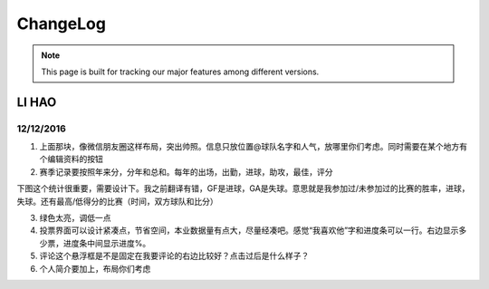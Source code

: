 ChangeLog
=========


.. note::

  This page is built for tracking our major features among different versions.



LI HAO
------

12/12/2016
~~~~~~~~~~

1.	上面那块，像微信朋友圈这样布局，突出帅照。信息只放位置@球队名字和人气，放哪里你们考虑。同时需要在某个地方有个编辑资料的按钮

2.	赛季记录要按照年来分，分年和总和。每年的出场，出勤，进球，助攻，最佳，评分

下图这个统计很重要，需要设计下。我之前翻译有错，GF是进球，GA是失球。意思就是我参加过/未参加过的比赛的胜率，进球，失球。还有最高/低得分的比赛（时间，双方球队和比分）


3.	绿色太亮，调低一点
4.	投票界面可以设计紧凑点，节省空间，本业数据量有点大，尽量经凑吧。感觉“我喜欢他”字和进度条可以一行。右边显示多少票，进度条中间显示进度%。

5.	评论这个悬浮框是不是固定在我要评论的右边比较好？点击过后是什么样子？
6.	个人简介要加上，布局你们考虑



